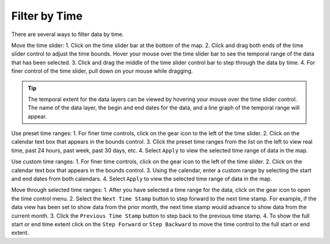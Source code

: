 .. _filter-by-time-how-to:

###############
Filter by Time
###############

There are several ways to filter data by time.

Move the time slider:
1.	Click on the time slider bar at the bottom of the map. 
2.	Click and drag both ends of the time slider control to adjust the time bounds. Hover your mouse over the time slider bar to see the temporal range of the data that has been selected.
3.	Click and drag the middle of the time slider control bar to step through the data by time. 
4.	For finer control of the time slider, pull down on your mouse while dragging. 

.. tip:: The temporal extent for the data layers can be viewed by hovering your mouse over the time slider control. The name of the data layer, the begin and end dates for the data, and a line graph of the temporal range will appear. 

Use preset time ranges:
1.	For finer time controls, click on the gear icon to the left of the time slider.
2.	Click on the calendar text box that appears in the bounds control.
3.	Click the preset time ranges from the list on the left to view real time, past 24 hours, past week, past 30 days, etc. 
4.	Select ``Apply`` to view the selected time range of data in the map.

Use custom time ranges:
1.	For finer time controls, click on the gear icon to the left of the time slider.
2.	Click on the calendar text box that appears in the bounds control.
3.	Using the calendar, enter a custom range by selecting the start and end dates from both calendars. 
4.	Select ``Apply`` to view the selected time range of data in the map.

Move through selected time ranges:
1.	After you have selected a time range for the data, click on the gear icon to open the time control menu. 
2.	Select the ``Next Time Stamp`` button to step forward to the next time stamp. For example, if the data view has been set to show data from the prior month, the next time stamp would advance to show data from the current month. 
3.	Click the ``Previous Time Stamp`` button to step back to the previous time stamp. 
4.	To show the full start or end time extent click on the ``Step Forward`` or ``Step Backward`` to move the time control to the full start or end extent.

